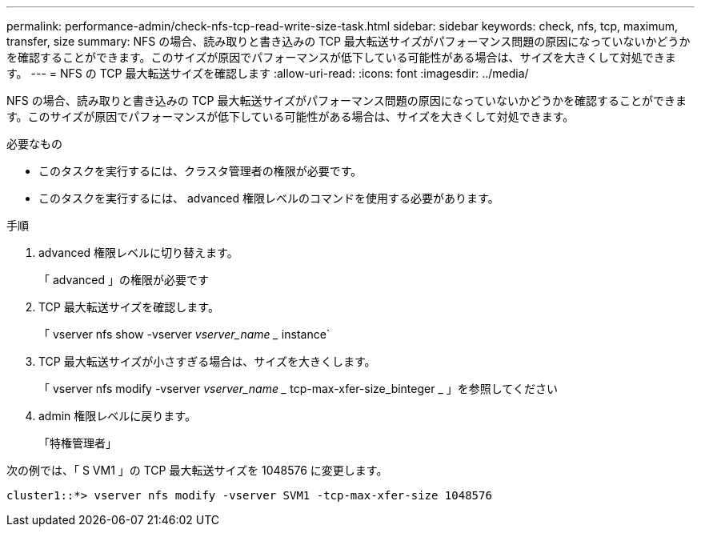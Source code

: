 ---
permalink: performance-admin/check-nfs-tcp-read-write-size-task.html 
sidebar: sidebar 
keywords: check, nfs, tcp, maximum, transfer, size 
summary: NFS の場合、読み取りと書き込みの TCP 最大転送サイズがパフォーマンス問題の原因になっていないかどうかを確認することができます。このサイズが原因でパフォーマンスが低下している可能性がある場合は、サイズを大きくして対処できます。 
---
= NFS の TCP 最大転送サイズを確認します
:allow-uri-read: 
:icons: font
:imagesdir: ../media/


[role="lead"]
NFS の場合、読み取りと書き込みの TCP 最大転送サイズがパフォーマンス問題の原因になっていないかどうかを確認することができます。このサイズが原因でパフォーマンスが低下している可能性がある場合は、サイズを大きくして対処できます。

.必要なもの
* このタスクを実行するには、クラスタ管理者の権限が必要です。
* このタスクを実行するには、 advanced 権限レベルのコマンドを使用する必要があります。


.手順
. advanced 権限レベルに切り替えます。
+
「 advanced 」の権限が必要です

. TCP 最大転送サイズを確認します。
+
「 vserver nfs show -vserver _vserver_name __ instance`

. TCP 最大転送サイズが小さすぎる場合は、サイズを大きくします。
+
「 vserver nfs modify -vserver _vserver_name __ tcp-max-xfer-size_binteger _ 」を参照してください

. admin 権限レベルに戻ります。
+
「特権管理者」



次の例では、「 S VM1 」の TCP 最大転送サイズを 1048576 に変更します。

[listing]
----
cluster1::*> vserver nfs modify -vserver SVM1 -tcp-max-xfer-size 1048576
----